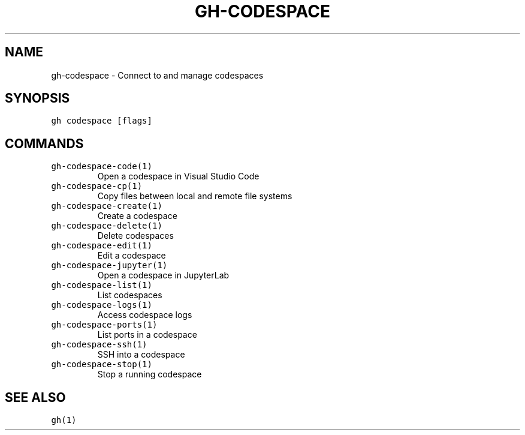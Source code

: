 .nh
.TH "GH-CODESPACE" "1" "Jul 2022" "" "GitHub CLI manual"

.SH NAME
.PP
gh-codespace - Connect to and manage codespaces


.SH SYNOPSIS
.PP
\fB\fCgh codespace [flags]\fR


.SH COMMANDS
.TP
\fB\fCgh-codespace-code(1)\fR
Open a codespace in Visual Studio Code

.TP
\fB\fCgh-codespace-cp(1)\fR
Copy files between local and remote file systems

.TP
\fB\fCgh-codespace-create(1)\fR
Create a codespace

.TP
\fB\fCgh-codespace-delete(1)\fR
Delete codespaces

.TP
\fB\fCgh-codespace-edit(1)\fR
Edit a codespace

.TP
\fB\fCgh-codespace-jupyter(1)\fR
Open a codespace in JupyterLab

.TP
\fB\fCgh-codespace-list(1)\fR
List codespaces

.TP
\fB\fCgh-codespace-logs(1)\fR
Access codespace logs

.TP
\fB\fCgh-codespace-ports(1)\fR
List ports in a codespace

.TP
\fB\fCgh-codespace-ssh(1)\fR
SSH into a codespace

.TP
\fB\fCgh-codespace-stop(1)\fR
Stop a running codespace


.SH SEE ALSO
.PP
\fB\fCgh(1)\fR
